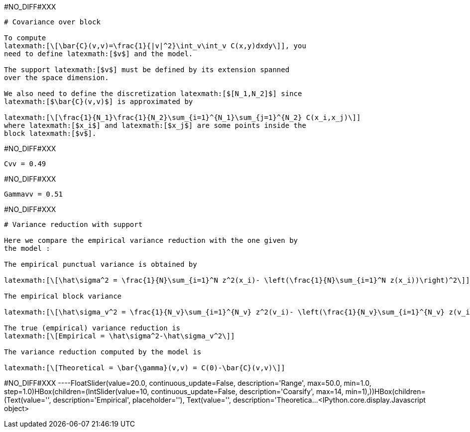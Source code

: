 +#NO_DIFF#XXX+
----
# Covariance over block

To compute
latexmath:[\[\bar{C}(v,v)=\frac{1}{|v|^2}\int_v\int_v C(x,y)dxdy\]], you
need to define latexmath:[$v$] and the model.

The support latexmath:[$v$] must be defined by its extension spanned
over the space dimension.

We also need to define the discretization latexmath:[$[N_1,N_2]$] since
latexmath:[$\bar{C}(v,v)$] is approximated by

latexmath:[\[\frac{1}{N_1}\frac{1}{N_2}\sum_{i=1}^{N_1}\sum_{j=1}^{N_2} C(x_i,x_j)\]]
where latexmath:[$x_i$] and latexmath:[$x_j$] are some points inside the
block latexmath:[$v$].
----


+#NO_DIFF#XXX+
----
Cvv = 0.49
----


+#NO_DIFF#XXX+
----
Gammavv = 0.51
----


+#NO_DIFF#XXX+
----
# Variance reduction with support

Here we compare the empirical variance reduction with the one given by
the model :

The empirical punctual variance is obtained by

latexmath:[\[\hat\sigma^2 = \frac{1}{N}\sum_{i=1}^N z^2(x_i)- \left(\frac{1}{N}\sum_{i=1}^N z(x_i))\right)^2\]]

The empirical block variance

latexmath:[\[\hat\sigma_v^2 = \frac{1}{N_v}\sum_{i=1}^{N_v} z^2(v_i)- \left(\frac{1}{N_v}\sum_{i=1}^{N_v} z(v_i))\right)^2\]]

The true (empirical) variance reduction is
latexmath:[\[Empirical = \hat\sigma^2-\hat\sigma_v^2\]]

The variance reduction computed by the model is

latexmath:[\[Theoretical = \bar{\gamma}(v,v) = C(0)-\bar{C}(v,v)\]]
----


+#NO_DIFF#XXX+
----FloatSlider(value=20.0, continuous_update=False, description='Range', max=50.0, min=1.0, step=1.0)HBox(children=(IntSlider(value=10, continuous_update=False, description='Coarsify', max=14, min=1),))HBox(children=(Text(value='', description='Empirical', placeholder=''), Text(value='', description='Theoretica…<IPython.core.display.Javascript object>
[[XXX]]
----
